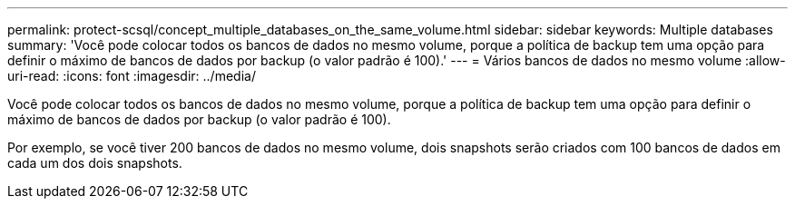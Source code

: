 ---
permalink: protect-scsql/concept_multiple_databases_on_the_same_volume.html 
sidebar: sidebar 
keywords: Multiple databases 
summary: 'Você pode colocar todos os bancos de dados no mesmo volume, porque a política de backup tem uma opção para definir o máximo de bancos de dados por backup (o valor padrão é 100).' 
---
= Vários bancos de dados no mesmo volume
:allow-uri-read: 
:icons: font
:imagesdir: ../media/


[role="lead"]
Você pode colocar todos os bancos de dados no mesmo volume, porque a política de backup tem uma opção para definir o máximo de bancos de dados por backup (o valor padrão é 100).

Por exemplo, se você tiver 200 bancos de dados no mesmo volume, dois snapshots serão criados com 100 bancos de dados em cada um dos dois snapshots.
